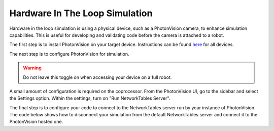 Hardware In The Loop Simulation
===============================

Hardware in the loop simulation is using a physical device, such as a PhotonVision camera, to enhance simulation capabilities.  
This is useful for developing and validating code before the camera is attached to a robot.

The first step is to install PhotonVision on your target device.  Instructions can be found `here <https://docs.photonvision.org/en/latest/docs/getting-started/installation/sw_install/index.html>`_ for all devices.

The next step is to configure PhotonVision for simulation.

.. warning:: Do not leave this toggle on when accessing your device on a full robot.

A small amount of configuration is required on the coprocessor.
From the PhotonVision UI, go to the sidebar and select the Settings option.  Within the settings, turn on "Run NetworkTables Server".

The final step is to configure your code to connect to the NetworkTables server run by your instance of PhotonVision.
The code below shows how to disconnect your simulation from the default NetworkTables server and connect it to the PhotonVision hosted one.

.. tab-set-code::
   .. code-block:: java

      if(RobotBase.isSimulation()) {
         NetworkTableInstance inst = NetworkTableInstance.getDefault();
         inst.stopServer();
         // Change the IP address in the below function to the IP address you use to connect to the PhotonVision UI.
         inst.setServer("photonvision.local");
         inst.startClient4("Robot Simulation");
      }

   .. code-block:: c++

      // Change the IP address to the address of your PhotonVision instance
      // TODO
